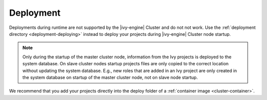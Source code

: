 .. _cluster-deployment:

Deployment
==========

Deployments during runtime are not supported by the |ivy-engine| Cluster and do
not not work. Use the :ref:`deployment directory <deployment-deploying>` instead
to deploy your projects during |ivy-engine| Cluster node startup.

.. note::
   Only during the startup of the master cluster node, information 
   from the Ivy projects is deployed to the system database. 
   On slave cluster nodes startup projects files are only copied to the 
   correct location without updating the system database.
   E.g., new roles that are added in an Ivy project are only created in the 
   system database on startup of the master cluster node, not on slave node startup.    

We recommend that you add your projects directly into the deploy folder 
of a :ref:`container image <cluster-container>`.  